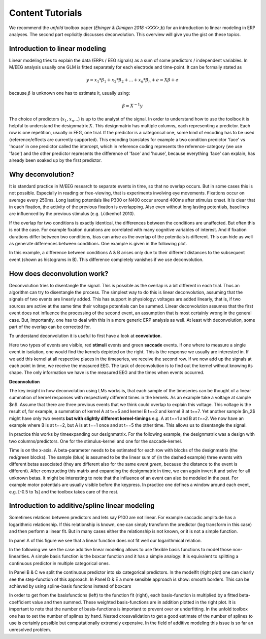 Content Tutorials
==================
We recommend the *unfold* toolbox paper (`Ehinger & Dimigen 2018 <XXX>`,b) for an introduction to linear modeling in ERP analyses. The second part explicitly discusses deconvolution. This overview will give you the gist on these topics.

Introduction to linear modeling
----------------------------------
Linear modeling tries to explain the data (ERPs / EEG signals) as a sum of some predictors / independent variables. In M/EEG analysis usually one GLM is fitted separately for each electrode and time-point. It can be formally stated as

.. math::
  y = x_1*\beta_1 + x_2*\beta_2 + ... + x_n*\beta_n + e = X\beta +e

because  :math:`\beta` is unknown one has to estimate it, usually using:

.. math::
  \beta = X^{-1}y

The choice of predictors (:math:`x_1,x_n...`) is up to the analyst of the signal. In order to understand how to use the toolbox it is helpful to understand the designmatrix :math:`X`. This designmatrix has multiple columns, each representing a predictor. Each row is one repetition, usually in EEG, one trial. If the predictor is a categorical one, some kind of encoding has to be used (reference/effects are currently supported). This encoding translates for example a two condition predictor 'face' vs 'house' in one predictor called the intercept, which in reference coding represents the reference-category (we use 'face') and the other predictor represents the difference of 'face' and 'house', because everything 'face' can explain, has already been soaked up by the first predictor.


Why deconvolution?
--------------------
It is standard practice in M/EEG research to separate events in time, so that no overlap occurs. But in some cases this is not possible. Especially in reading or free-viewing, that is experiments involving eye movements. Fixations occur on average every 250ms. Long lasting potentials like P300 or N400 occur around 400ms after stimulus onset. It is clear that in each fixation, the activity of the previous fixation is overlapping. Also even without long lasting potentials, baselines are influenced by the previous stimulus (e.g. Lütkenhof 2010).

If the overlap for two conditions is exactly identical, the differences between the conditions are unaffected. But often this is not the case. For example fixation durations are correlated with many cognitive variables of interest. And if fixation durations differ between two conditions, bias can arise as the overlap of the potentials is different. This can hide as well as generate differences between conditions. One example is given in the following plot.

.. image:: ../../docs/tutorials/deconvolutionProblem.png

In this example, a difference between conditions A & B arises only due to their different distances to the subsequent event (shown as histograms in B). This difference completely vanishes if we use deconvolution.

How does deconvolution work?
----------------------------
Deconvolution tries to disentangle the signal. This is possible as the overlap is a bit different in each trial. Thus an algorithm can try to disentangle the process. The simplest way to do this is linear deconvolution, assuming that the signals of two events are linearly added. This has support in physiology: voltages are added linearly, that is, if two sources are active at the same time their voltage potentials can be summed. Linear deconvolution assumes that the first event does not influence the processing of the second event, an assumption that is most certainly wrong in the general case. But, importantly, one has to deal with this in a more generic ERP analysis as well. At least with deconvolution, some part of the overlap can be corrected for.

To understand deconvolution it is useful to first have a look at **convolution**.

.. image:: ../../docs/tutorials/convolutionExplanation.png

Here two types of events are visible, red **stimuli** events and green **saccade** events. If one where to measure a single event in isolation, one would find the kernels depicted on the right. This is the response we usually are interested in. If we add this kernel at all respective places in the timeseries, we receive the second row. If we now add up the signals at each point in time, we receive the measured EEG. The task of deconvolution is to find out the kernel without knowing its shape. The only information we have is the measured EEG and the times when events occurred.

**Deconvolution**

The key insight in how deconvolution using LMs works is, that each sample of the timeseries can be thought of a linear summation of kernel responses with respectively different times in the kernels. As an example take a voltage at sample $n$. Assume that there are three previous events that we think could overlap to explain this voltage. This voltage is the result of, for example, a summation of kernel A at t==5 and kernel B t==2 and kernel B at t==7. Yet another sample $n_2$ might have only two events **but with slightly different kernel-timings** e.g. A at t==1 and B at *t==2*. We now have an example where B is at t==2, but A is at t==1 once and at t==5 the other time. This allows us to disentangle the signal.

In practice this works by timeexpanding our designmatrix. For the following example, the designmatrix was a design with two columns/predictors. One for the stimulus-kernel and one for the saccade-kernel.

.. image:: ../../docs/tutorials/deconvolutionExplanation.png

Time is on the x-axis. A beta-parameter needs to be estimated for each row with blocks of the designmatrix (the red/green blocks). The sample (blue) is assumed to be the linear sum of (in the dashed example) three events with different betas associated (they are different also for the same event *green*, because the distance to the event is different). After constructing this matrix and expanding the designmatrix in time, we can again invert it and solve for all unknown betas. It might be interesting to note that the influence of an event can also be modeled in the past. For example motor potentials are usually visible before the keypress. In practice one defines a window around each event, e.g. [-0.5 to 1s] and the toolbox takes care of the rest.

Introduction to additive/spline linear modeling
------------------------------------------------
Sometimes relations between predictors and lets say P100 are not linear. For example saccadic amplitude has a logarithmic relationship. If this relationship is known, one can simply transform the predictor (log transform in this case) and then perform a linear fit. But in many cases either the relationship is not known, or it is not a simple function.

.. image:: ../../docs/tutorials/spline_figure.png

In panel A of this figure we see that a linear function does not fit well our logarithmical relation.

In the following we see the case additive linear modeling allows to use flexible basis functions to model those non-linearities. A simple basis function is the boxcar function and it has a simple analogy: It is equivalent to splitting a continuous predictor in multiple categorical ones.

In Panel B & C  we split the continuous predictor into six categorical predictors. In the modelfit (right plot) one can clearly see the step-function of this approach. In Panel D & E a more sensible approach is show: smooth borders. This can be achieved by using spline-basis functions instead of boxcars

In order to get from the basisfunctions (left) to the function fit (right), each basis-function is multiplied by a fitted beta-coefficient value and then summed. These weighted basis-functions are in addition plotted in the right plot. It is important to note that the number of basis-functions is important to prevent over or underfitting. In the unfold toolbox one has to set the number of splines by hand. Nested crossvalidation to get a good estimate of the number of splines to use is certainly possible but computationally extremely expensive. In the field of additive modeling this issue is so far an unresolved problem.
